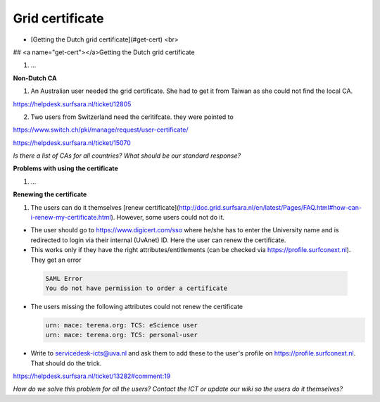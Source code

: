 
Grid certificate
******************

* [Getting the Dutch grid certificate](#get-cert) <br>


## <a name="get-cert"></a>Getting the Dutch grid certificate

1. ...

**Non-Dutch CA**

1. An Australian user needed the grid certificate. She had to get it from Taiwan as she could not find the local CA. 

https://helpdesk.surfsara.nl/ticket/12805

2. Two users from Switzerland need the ceritifcate. they were pointed to

https://www.switch.ch/pki/manage/request/user-certificate/

https://helpdesk.surfsara.nl/ticket/15070

*Is there a list of CAs for all countries? What should be our standard response?*

**Problems with using the certificate**

1. ...

**Renewing the certificate**

1. The users can do it themselves [renew certificate](http://doc.grid.surfsara.nl/en/latest/Pages/FAQ.html#how-can-i-renew-my-certificate.html). However, some users could not do it.

- The user should go to https://www.digicert.com/sso where he/she has to enter the University name and is redirected to login via their internal (UvAnet) ID. Here the user can renew the certificate.

- This works only if they have the right attributes/entitlements (can be checked via https://profile.surfconext.nl). They get an error
 .. code-block:: console
 
    SAML Error
    You do not have permission to order a certificate

- The users missing the following attributes could not renew the certificate

  .. code-block:: console

   urn: mace: terena.org: TCS: eScience user
   urn: mace: terena.org: TCS: personal-user

- Write to servicedesk-icts@uva.nl and ask them to add these to the user's profile on https://profile.surfconext.nl. That should do the trick.

https://helpdesk.surfsara.nl/ticket/13282#comment:19

*How do we solve this problem for all the users? Contact the ICT or update our wiki so the users do it themselves?*
